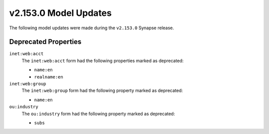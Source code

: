 
.. _userguide_model_v2_153_0:

######################
v2.153.0 Model Updates
######################

The following model updates were made during the ``v2.153.0`` Synapse release.

*********************
Deprecated Properties
*********************

``inet:web:acct``
  The ``inet:web:acct`` form had the following properties marked as deprecated:

  * ``name:en``
  * ``realname:en``

``inet:web:group``
  The ``inet:web:group`` form had the following property marked as deprecated:

  * ``name:en``

``ou:industry``
  The ``ou:industry`` form had the following property marked as deprecated:

  * ``subs``
